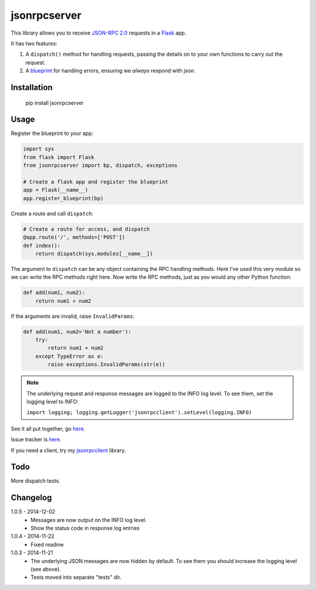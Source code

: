 jsonrpcserver
=============

This library allows you to receive `JSON-RPC 2.0 <http://www.jsonrpc.org/>`_
requests in a `Flask <http://flask.pocoo.org/>`_ app.

It has two features:

#. A ``dispatch()`` method for handling requests, passing the details on to your
   own functions to carry out the request.

#. A `blueprint <http://flask.pocoo.org/docs/0.10/blueprints/>`_ for handling
   errors, ensuring we *always* respond with json.

Installation
------------

    pip install jsonrpcserver

Usage
-----

Register the blueprint to your app:

.. sourcecode:: python

    import sys
    from flask import Flask
    from jsonrpcserver import bp, dispatch, exceptions

    # Create a flask app and register the blueprint
    app = Flask(__name__)
    app.register_blueprint(bp)


Create a route and call ``dispatch``:

.. sourcecode:: python

    # Create a route for access, and dispatch
    @app.route('/', methods=['POST'])
    def index():
        return dispatch(sys.modules[__name__])

The argument to ``dispatch`` can be any object containing the RPC handling
methods. Here I've used this very module so we can write the RPC methods right
here. Now write the RPC methods, just as you would any other Python function:

.. sourcecode:: python

    def add(num1, num2):
        return num1 + num2

If the arguments are invalid, raise ``InvalidParams``:

.. sourcecode:: python

    def add(num1, num2='Not a number'):
        try:
            return num1 + num2
        except TypeError as e:
            raise exceptions.InvalidParams(str(e))

.. note::
    The underlying request and response messages are logged to the INFO log
    level. To see them, set the logging level to INFO:

    ``import logging; logging.getLogger('jsonrpcclient').setLevel(logging.INFO)``

See it all put together, go `here
<https://bitbucket.org/beau-barker/jsonrpcserver/run.py>`_.

Issue tracker is `here
<https://bitbucket.org/beau-barker/jsonrpcserver/issues>`_.

If you need a client, try my `jsonrpcclient
<https://pypi.python.org/pypi/jsonrpcclient>`_ library.

Todo
----

More dispatch tests.

Changelog
---------

1.0.5 - 2014-12-02
    * Messages are now output on the INFO log level.
    * Show the status code in response log entries

1.0.4 - 2014-11-22
    * Fixed readme

1.0.3 - 2014-11-21
    * The underlying JSON messages are now hidden by default. To see them you
      should increase the logging level (see above).
    * Tests moved into separate "tests" dir.
